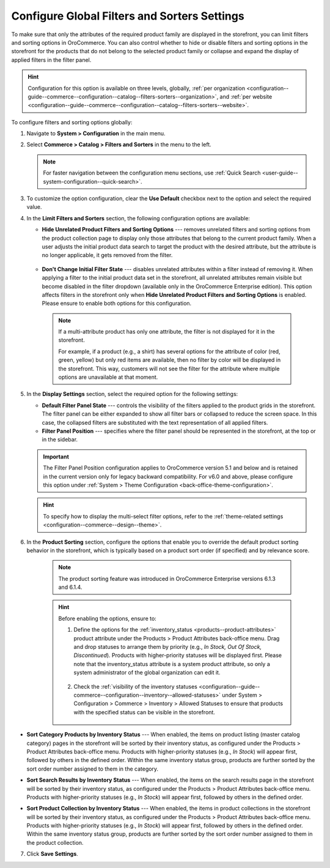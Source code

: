 .. _configuration--guide--commerce--configuration--catalog--filters-sorters:
.. _configuration--guide--commerce--configuration--catalog--filters-sorters--globally:

Configure Global Filters and Sorters Settings
=============================================

To make sure that only the attributes of the required product family are displayed in the storefront, you can limit filters and sorting options in OroCommerce. You can also control whether to hide or disable filters and sorting options in the storefront for the products that do not belong to the selected product family or collapse and expand the display of applied filters in the filter panel.

.. hint:: Configuration for this option is available on three levels, globally, :ref:`per organization <configuration--guide--commerce--configuration--catalog--filters-sorters--organization>`, and :ref:`per website <configuration--guide--commerce--configuration--catalog--filters-sorters--website>`.

To configure filters and sorting options globally:

1. Navigate to **System > Configuration** in the main menu.
2. Select **Commerce > Catalog > Filters and Sorters** in the menu to the left.

   .. note:: For faster navigation between the configuration menu sections, use :ref:`Quick Search <user-guide--system-configuration--quick-search>`.

.. image:: /user/img/system/config_commerce/catalog/filters_and_sorters.png
   :alt: Filters and Sorters global configuration settings

3. To customize the option configuration, clear the **Use Default** checkbox next to the option and select the required value.

4. In the **Limit Filters and Sorters** section, the following configuration options are available:

   * **Hide Unrelated Product Filters and Sorting Options** --- removes unrelated filters and sorting options from the product collection page to display only those attributes that belong to the current product family. When a user adjusts the initial product data search to target the product with the desired attribute, but the attribute is no longer applicable, it gets removed from the filter.

    .. image:: /user/img/system/config_commerce/catalog/hide_unrelated_product_filters.png
       :alt: The storefront product page illustrating the Hide Unrelated Product Filters and Sorting Options configuration

   * **Don't Change Initial Filter State** --- disables unrelated attributes within a filter instead of removing it. When applying a filter to the initial product data set in the storefront, all unrelated attributes remain visible but become disabled in the filter dropdown (available only in the OroCommerce Enterprise edition). This option affects filters in the storefront only when **Hide Unrelated Product Filters and Sorting Options** is enabled. Please ensure to enable both options for this configuration.

    .. image:: /user/img/system/config_commerce/catalog/dont_change_initial_filter_state.png
       :alt: The storefront product page illustrating the Don't Change Initial Filter State configuration

    .. note:: If a multi-attribute product has only one attribute, the filter is not displayed for it in the storefront.

              For example, if a product (e.g., a shirt) has several options for the attribute of color (red, green, yellow) but only red items are available, then no filter by color will be displayed in the storefront. This way, customers will not see the filter for the attribute where multiple options are unavailable at that moment.

5. In the **Display Settings** section, select the required option for the following settings:

   * **Default Filter Panel State** --- controls the visibility of the filters applied to the product grids in the storefront. The filter panel can be either expanded to show all filter bars or collapsed to reduce the screen space. In this case, the collapsed filters are substituted with the text representation of all applied filters.

   * **Filter Panel Position** --- specifies where the filter panel should be represented in the storefront, at the top or in the sidebar.

   .. important:: The Filter Panel Position configuration applies to OroCommerce version 5.1 and below and is retained in the current version only for legacy backward compatibility. For v6.0 and above, please configure this option under :ref:`System > Theme Configuration <back-office-theme-configuration>`.

   .. hint:: To specify how to display the multi-select filter options, refer to the :ref:`theme-related settings <configuration--commerce--design--theme>`.

6. In the **Product Sorting** section, configure the options that enable you to override the default product sorting behavior in the storefront, which is typically based on a product sort order (if specified) and by relevance score.

    .. note:: The product sorting feature was introduced in OroCommerce Enterprise versions 6.1.3 and 6.1.4.

    .. hint:: Before enabling the options, ensure to:

        1. Define the options for the :ref:`inventory_status <products--product-attributes>` product attribute under the Products > Product Attributes back-office menu. Drag and drop statuses to arrange them by priority (e.g., *In Stock, Out Of Stock, Discontinued*). Products with higher-priority statuses will be displayed first. Please note that the inventory_status attribute is a system product attribute, so only a system administrator of the global organization can edit it.

            .. image:: /user/img/system/config_commerce/catalog/inventory-status-attribute.png
               :alt: The details page of the Inventory status product attribute

        2. Check the :ref:`visibility of the inventory statuses <configuration--guide--commerce--configuration--inventory--allowed-statuses>` under System > Configuration > Commerce > Inventory > Allowed Statuses to ensure that products with the specified status can be visible in the storefront.

            .. image:: /user/img/system/config_commerce/catalog/inventory-status-visibility-config.png
               :alt: The config page of the Allowed Statuses commerce system menu

* **Sort Category Products by Inventory Status** --- When enabled, the items on product listing (master catalog category) pages in the storefront will be sorted by their inventory status, as configured under the Products > Product Attributes back-office menu. Products with higher-priority statuses (e.g., *In Stock*) will appear first, followed by others in the defined order. Within the same inventory status group, products are further sorted by the sort order number assigned to them in the category.

.. image:: /user/img/system/config_commerce/catalog/category-products-sorting.png
   :alt: The master catalog category details page with the products with different inventory statuses and sort order, and the storefront page that reflects the enabled sorting behavior

* **Sort Search Results by Inventory Status** --- When enabled, the items on the search results page in the storefront will be sorted by their inventory status, as configured under the Products > Product Attributes back-office menu. Products with higher-priority statuses (e.g., *In Stock*) will appear first, followed by others in the defined order.

.. image:: /user/img/system/config_commerce/catalog/search-results-sorting.png
   :alt: The storefront page that reflects the enabled sorting behavior, where the products with higher-priority status *In Stock* appear first

* **Sort Product Collection by Inventory Status** --- When enabled, the items in product collections in the storefront will be sorted by their inventory status, as configured under the Products > Product Attributes back-office menu. Products with higher-priority statuses (e.g., *In Stock*) will appear first, followed by others in the defined order. Within the same inventory status group, products are further sorted by the sort order number assigned to them in the product collection.

.. image:: /user/img/system/config_commerce/catalog/product-collection-sorting.png
   :alt: The web catalog content node details page with the assigned product collection and the storefront page that reflects the enabled sorting behavior


7. Click **Save Settings**.




